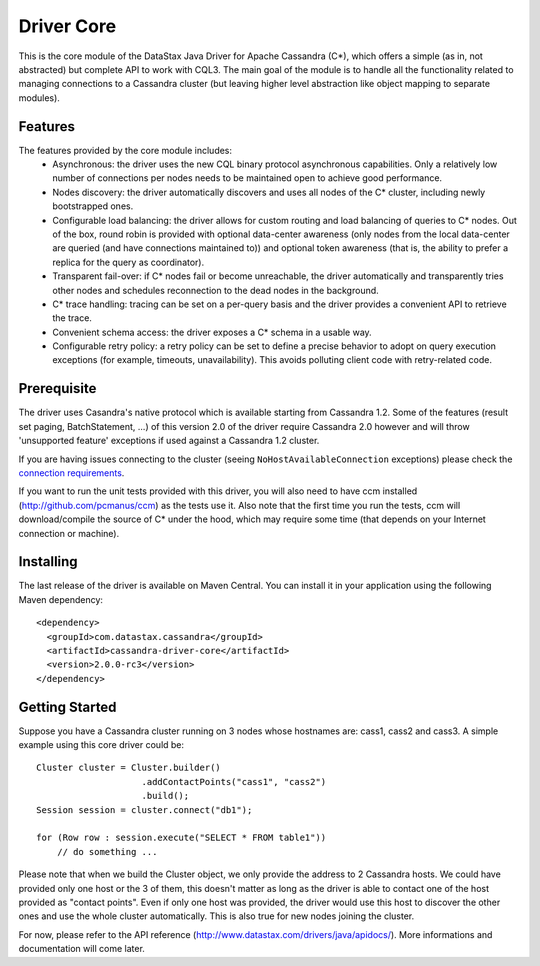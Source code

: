 Driver Core
===========

This is the core module of the DataStax Java Driver for Apache Cassandra (C*), 
which offers a simple (as in, not abstracted) but complete API to work with
CQL3. The main goal of the module is to handle all the functionality related
to managing connections to a Cassandra cluster (but leaving higher level
abstraction like object mapping to separate modules).


Features
--------

The features provided by the core module includes:
  - Asynchronous: the driver uses the new CQL binary protocol asynchronous
    capabilities. Only a relatively low number of connections per nodes needs to
    be maintained open to achieve good performance.
  - Nodes discovery: the driver automatically discovers and uses all nodes of the
    C* cluster, including newly bootstrapped ones.
  - Configurable load balancing: the driver allows for custom routing and load
    balancing of queries to C* nodes. Out of the box, round robin is provided
    with optional data-center awareness (only nodes from the local data-center
    are queried (and have connections maintained to)) and optional token
    awareness (that is, the ability to prefer a replica for the query as coordinator).
  - Transparent fail-over: if C* nodes fail or become unreachable, the driver
    automatically and transparently tries other nodes and schedules
    reconnection to the dead nodes in the background.
  - C* trace handling: tracing can be set on a per-query basis and the driver
    provides a convenient API to retrieve the trace.
  - Convenient schema access: the driver exposes a C* schema in a usable way.
  - Configurable retry policy: a retry policy can be set to define a precise
    behavior to adopt on query execution exceptions (for example, timeouts, 
    unavailability). This avoids polluting client code with retry-related code.


Prerequisite
------------

The driver uses Casandra's native protocol which is available starting from
Cassandra 1.2. Some of the features (result set paging, BatchStatement, ...) of
this version 2.0 of the driver require Cassandra 2.0 however and will throw
'unsupported feature' exceptions if used against a Cassandra 1.2 cluster.

If you are having issues connecting to the cluster (seeing ``NoHostAvailableConnection``
exceptions) please check the `connection requirements <https://github.com/datastax/java-driver/wiki/Connection-requirements>`_.

If you want to run the unit tests provided with this driver, you will also need
to have ccm installed (http://github.com/pcmanus/ccm) as the tests use it. Also
note that the first time you run the tests, ccm will download/compile the
source of C* under the hood, which may require some time (that depends on your
Internet connection or machine).

Installing
----------

The last release of the driver is available on Maven Central. You can install
it in your application using the following Maven dependency::

    <dependency>
      <groupId>com.datastax.cassandra</groupId>
      <artifactId>cassandra-driver-core</artifactId>
      <version>2.0.0-rc3</version>
    </dependency>


Getting Started
---------------

Suppose you have a Cassandra cluster running on 3 nodes whose hostnames are:
cass1, cass2 and cass3. A simple example using this core driver could be::

    Cluster cluster = Cluster.builder()
                        .addContactPoints("cass1", "cass2")
                        .build();
    Session session = cluster.connect("db1");

    for (Row row : session.execute("SELECT * FROM table1"))
        // do something ...

Please note that when we build the Cluster object, we only provide the address
to 2 Cassandra hosts. We could have provided only one host or the 3 of them,
this doesn't matter as long as the driver is able to contact one of the host
provided as "contact points". Even if only one host was provided, the driver
would use this host to discover the other ones and use the whole cluster
automatically. This is also true for new nodes joining the cluster.

For now, please refer to the API reference (http://www.datastax.com/drivers/java/apidocs/).
More informations and documentation will come later.
